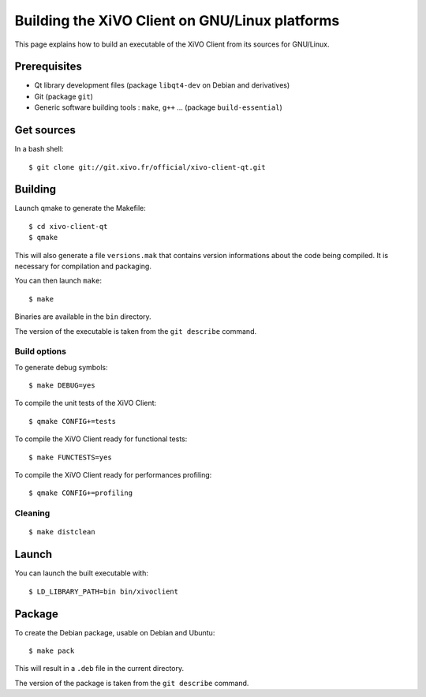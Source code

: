 .. index:: single:XiVO Client

***********************************************
Building the XiVO Client on GNU/Linux platforms
***********************************************

This page explains how to build an executable of the XiVO Client from its
sources for GNU/Linux.


Prerequisites
=============

* Qt library development files (package ``libqt4-dev`` on Debian and derivatives)
* Git (package ``git``)
* Generic software building tools : ``make``, ``g++`` ... (package ``build-essential``)


Get sources
===========

In a bash shell::

   $ git clone git://git.xivo.fr/official/xivo-client-qt.git


Building
========

Launch qmake to generate the Makefile::

   $ cd xivo-client-qt
   $ qmake

This will also generate a file ``versions.mak`` that contains version
informations about the code being compiled. It is necessary for compilation and
packaging.

You can then launch ``make``::

   $ make

Binaries are available in the ``bin`` directory.

The version of the executable is taken from the ``git describe`` command.


Build options
-------------

To generate debug symbols::

   $ make DEBUG=yes

To compile the unit tests of the XiVO Client::

   $ qmake CONFIG+=tests

To compile the XiVO Client ready for functional tests::

   $ make FUNCTESTS=yes

To compile the XiVO Client ready for performances profiling::

   $ qmake CONFIG+=profiling


Cleaning
--------

::

   $ make distclean


Launch
======

You can launch the built executable with::

   $ LD_LIBRARY_PATH=bin bin/xivoclient

Package
=======

To create the Debian package, usable on Debian and Ubuntu::

   $ make pack

This will result in a ``.deb`` file in the current directory.

The version of the package is taken from the ``git describe`` command.
